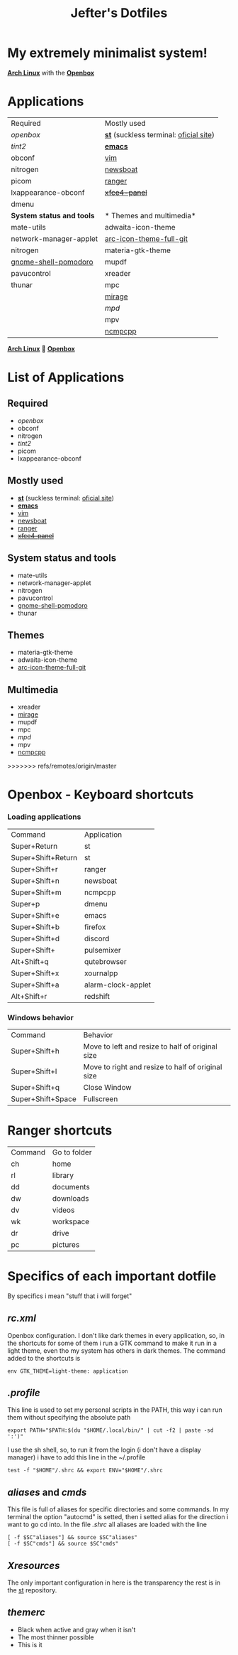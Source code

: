 #+TITLE: Jefter's Dotfiles
#+STARTUP: shrink noalign
* My extremely minimalist system!
  *[[https://archlinux.org/download/][Arch Linux]]* with the *[[http://openbox.org/wiki/Openbox%3ADownload][Openbox]]*
* Applications
  |---------------------------+----------------------------------------|
  | Required                  | Mostly used                            |
  | [[.config/openbox/rc.xml][openbox]]                   | *[[https://github.com/jefter66/st][st]]* (suckless terminal: [[https://st.suckless.org/][oficial site]]) |
  | [[.config/tint2/tint2rc][tint2]]                     | *[[https://github.com/jefter66/.emacs.d][emacs]]*                                |
  | obconf                    | [[https://www.vim.org/download.php][vim]]                                    |
  | nitrogen                  | [[https://newsboat.org/][newsboat]]                               |
  | picom                     | [[https://github.com/ranger/ranger][ranger]]                                 |
  | lxappearance-obconf       | +[[https://pkgs.org/download/xfce4-panel][xfce4-panel]]+                          |
  | dmenu                     |                                        |
  |---------------------------+----------------------------------------|
  | *System status and tools* | * Themes and multimedia*               |
  | mate-utils                | adwaita-icon-theme                     |
  | network-manager-applet    | [[https://aur.archlinux.org/packages/arc-icon-theme-full-git/][arc-icon-theme-full-git]]                |
  | nitrogen                  | materia-gtk-theme                      |
  | [[https://aur.archlinux.org/packages/gnome-shell-pomodoro/][gnome-shell-pomodoro]]      | mupdf                                  |
  | pavucontrol               | xreader                                |
  | thunar                    | mpc                                    |
  |                           | [[https://aur.archlinux.org/packages/mirage/][mirage]]                                 |
  |                           | [[.config/mpd/mpd.conf][mpd]]                                    |
  |                           | mpv                                    |
  |                           | [[https://wiki.archlinux.org/index.php/Ncmpcpp][ncmpcpp]]                                |
  |---------------------------+----------------------------------------|
  *[[https://archlinux.org/download/][Arch Linux]]* 🤝 *[[http://openbox.org/wiki/Openbox%3ADownload][Openbox]]*
* List of Applications
** Required
  - [[.config/openbox/rc.xml][openbox]]
  - obconf
  - nitrogen
  - [[.config/tint2/tint2rc][tint2]]
  - picom
  - lxappearance-obconf
** Mostly used
  - *[[https://github.com/jefter66/st][st]]* (suckless terminal: [[https://st.suckless.org/][oficial site]])
  - *[[https://github.com/jefter66/.emacs.d][emacs]]*
  - [[https://www.vim.org/download.php][vim]]
  - [[https://newsboat.org/][newsboat]]
  - [[https://github.com/ranger/ranger][ranger]]
  - +[[https://pkgs.org/download/xfce4-panel][xfce4-panel]]+
** System status and tools
  - mate-utils
  - network-manager-applet
  - nitrogen
  - pavucontrol
  - [[https://aur.archlinux.org/packages/gnome-shell-pomodoro/][gnome-shell-pomodoro]]
  - thunar
** Themes
  - materia-gtk-theme
  - adwaita-icon-theme
  - [[https://aur.archlinux.org/packages/arc-icon-theme-full-git/][arc-icon-theme-full-git]]
** Multimedia
  - xreader
  - [[https://aur.archlinux.org/packages/mirage/][mirage]]
  - mupdf
  - mpc
  - [[.config/mpd/mpd.conf][mpd]]
  - mpv
  - [[https://wiki.archlinux.org/index.php/Ncmpcpp][ncmpcpp]]
>>>>>>> refs/remotes/origin/master
* Openbox - Keyboard shortcuts
*** Loading applications
     | Command            | Application        |
     | Super+Return       | st                 |
     | Super+Shift+Return | st                 |
     | Super+Shift+r      | ranger             |
     | Super+Shift+n      | newsboat           |
     | Super+Shift+m      | ncmpcpp            |
     | Super+p            | dmenu              |
     | Super+Shift+e      | emacs              |
     | Super+Shift+b      | firefox            |
     | Super+Shift+d      | discord            |
     | Super+Shift+       | pulsemixer         |
     | Alt+Shift+q        | qutebrowser        |
     | Super+Shift+x      | xournalpp          |
     | Super+Shift+a      | alarm-clock-applet |
     | Alt+Shift+r        | redshift           |
*** Windows behavior
    | Command           | Behavior                                          |
    | Super+Shift+h     | Move to left and resize to half of original size  |
    | Super+Shift+l     | Move to right and resize to half of original size |
    | Super+Shift+q     | Close Window                                      |
    | Super+Shift+Space | Fullscreen                                        |

* Ranger shortcuts
   | Command | Go to folder |
   | ch      | home         |
   | rl      | library      |
   | dd      | documents    |
   | dw      | downloads    |
   | dv      | videos       |
   | wk      | workspace    |
   | dr      | drive        |
   | pc      |  pictures |
* Specifics of each important dotfile
  By specifics i mean "stuff that i will forget"
** [[.config/openbox/rc.xml][  rc.xml]]
    Openbox configuration.
    I don't like dark themes in every application, so, in the
shortcuts for some of them i run a GTK command to make it run
in a light theme, even tho my system has others in dark themes.
The command added to the shortcuts is
#+begin_src shell
env GTK_THEME=light-theme: application
#+end_src
**  [[.profile][.profile]]
   This line is used to set my personal scripts in the PATH,  this way i can
   run them without specifying the absolute path
   #+begin_src shell
   export PATH="$PATH:$(du "$HOME/.local/bin/" | cut -f2 | paste -sd ':')"
   #+end_src
   I use the sh shell, so, to run it from the login (i don't have a display manager)
i have to add this line in the ~/.profile
#+begin_src shell
 test -f "$HOME"/.shrc && export ENV="$HOME"/.shrc
#+end_src
** [[.local/bin/aliases][aliases]] and [[.local/bin/cmds][cmds]]
   This file is full of aliases for specific directories and some commands.
   In my terminal the option "autocmd" is setted, then i setted alias for the direction i want to
go cd into.
In the file [[.shrc][.shrc]] all aliases are loaded with the line
#+begin_src shell
[ -f $SC"aliases"] && source $SC"aliases"
[ -f $SC"cmds"] && source $SC"cmds"
#+end_src
** [[.Xresources][Xresources]]
 The only important configuration in here is the transparency
the rest is in the [[https://github.com/jefter66/st][st]] repository.
** [[.themes/Minstral/openbox-3/themerc][themerc]]
   - Black when active and gray when it isn't
   - The most thinner possible
   - This is it

